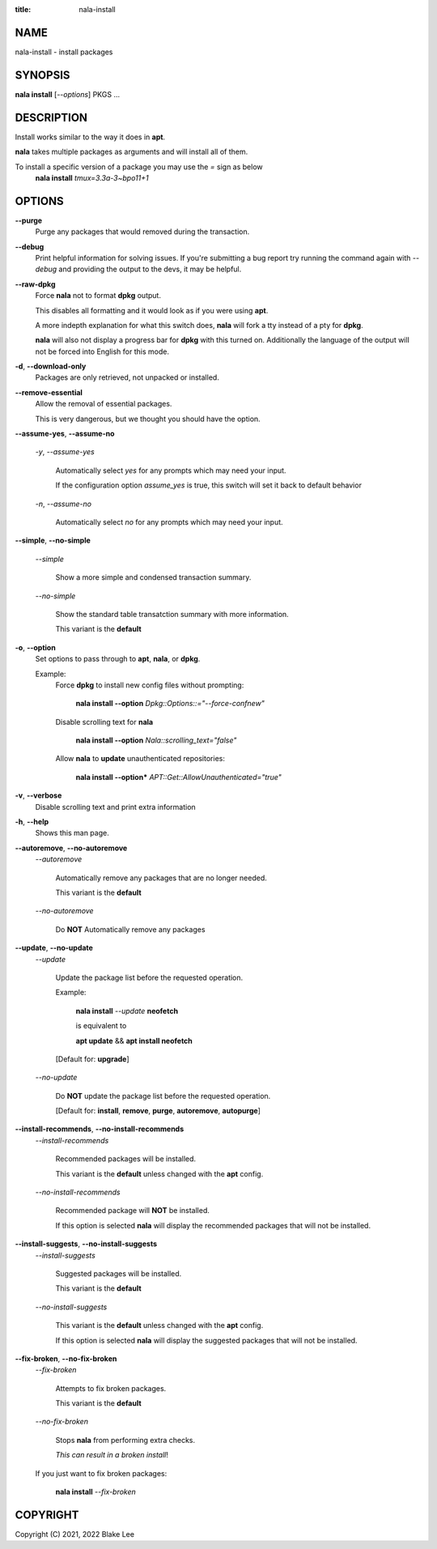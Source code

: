 :title: nala-install

NAME
====

nala-install - install packages

SYNOPSIS
========

**nala install** [*--options*] PKGS ...

DESCRIPTION
===========

Install works similar to the way it does in **apt**.

**nala** takes multiple packages as arguments and will install all of them.

To install a specific version of a package you may use the *=* sign as below
	**nala install** *tmux=3.3a-3~bpo11+1*

OPTIONS
=======

**--purge**
	Purge any packages that would removed during the transaction.

**--debug**
	Print helpful information for solving issues.
	If you're submitting a bug report try running the command again with *--debug*
	and providing the output to the devs, it may be helpful.

**--raw-dpkg**
	Force **nala** not to format **dpkg** output.

	This disables all formatting and it would look as if you were using **apt**.

	A more indepth explanation for what this switch does,
	**nala** will fork a tty instead of a pty for **dpkg**.

	**nala** will also not display a progress bar for **dpkg** with this turned on.
	Additionally the language of the output will not be forced into English for this mode.

**-d**, **--download-only**
	Packages are only retrieved, not unpacked or installed.

**--remove-essential**
	Allow the removal of essential packages.

	This is very dangerous, but we thought you should have the option.

**--assume-yes**, **--assume-no**

	*-y*, *--assume-yes*

		Automatically select *yes* for any prompts which may need your input.

		If the configuration option *assume_yes* is true, this switch will
		set it back to default behavior

	*-n*, *--assume-no*

		Automatically select *no* for any prompts which may need your input.

**--simple**, **--no-simple**

	*--simple*

		Show a more simple and condensed transaction summary.

	*--no-simple*

		Show the standard table transatction summary with more information.

		This variant is the **default**

**-o**, **--option**
	Set options to pass through to **apt**, **nala**, or **dpkg**.

	Example:
		Force **dpkg** to install new config files without prompting:

			**nala install --option** *Dpkg::Options::="--force-confnew"*

		Disable scrolling text for **nala**

			**nala install --option** *Nala::scrolling_text="false"*

		Allow **nala** to **update** unauthenticated repositories:

			**nala install --option*** *APT::Get::AllowUnauthenticated="true"*

**-v**, **--verbose**
	Disable scrolling text and print extra information

**-h**, **--help**
	Shows this man page.

**--autoremove**, **--no-autoremove**
	*--autoremove*

		Automatically remove any packages that are no longer needed.

		This variant is the **default**

	*--no-autoremove*

		Do **NOT** Automatically remove any packages

**--update**, **--no-update**
	*--update*

		Update the package list before the requested operation.

		Example:

			**nala install** *--update* **neofetch**

			is equivalent to

			**apt update** && **apt install neofetch**

		[Default for: **upgrade**]

	*--no-update*

		Do **NOT** update the package list before the requested operation.

		[Default for: **install**, **remove**, **purge**, **autoremove**, **autopurge**]

**--install-recommends**, **--no-install-recommends**
	*--install-recommends*

		Recommended packages will be installed.

		This variant is the **default** unless changed with the **apt** config.

	*--no-install-recommends*

		Recommended package will **NOT** be installed.

		If this option is selected **nala** will display the recommended packages that will not be installed.

**--install-suggests**, **--no-install-suggests**
	*--install-suggests*

		Suggested packages will be installed.

		This variant is the **default**

	*--no-install-suggests*

		This variant is the **default** unless changed with the **apt** config.

		If this option is selected **nala** will display the suggested packages that will not be installed.

**--fix-broken**, **--no-fix-broken**
	*--fix-broken*

		Attempts to fix broken packages.

		This variant is the **default**

	*--no-fix-broken*

		Stops **nala** from performing extra checks.

		*This can result in a broken install*!

	If you just want to fix broken packages:

		**nala install** *--fix-broken*

COPYRIGHT
=========

Copyright (C) 2021, 2022 Blake Lee

